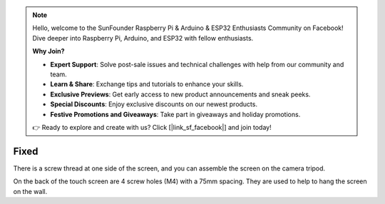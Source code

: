 .. note::

    Hello, welcome to the SunFounder Raspberry Pi & Arduino & ESP32 Enthusiasts Community on Facebook! Dive deeper into Raspberry Pi, Arduino, and ESP32 with fellow enthusiasts.

    **Why Join?**

    - **Expert Support**: Solve post-sale issues and technical challenges with help from our community and team.
    - **Learn & Share**: Exchange tips and tutorials to enhance your skills.
    - **Exclusive Previews**: Get early access to new product announcements and sneak peeks.
    - **Special Discounts**: Enjoy exclusive discounts on our newest products.
    - **Festive Promotions and Giveaways**: Take part in giveaways and holiday promotions.

    👉 Ready to explore and create with us? Click [|link_sf_facebook|] and join today!

Fixed
=========

.. image:: img/image8.png

There is a screw thread at one side of the screen, and you can assemble the screen 
on the camera tripod.

.. image:: img/image9.png

On the back of the touch screen are 4 screw holes (M4) with a 75mm spacing. They 
are used to help to hang the screen on the wall.

